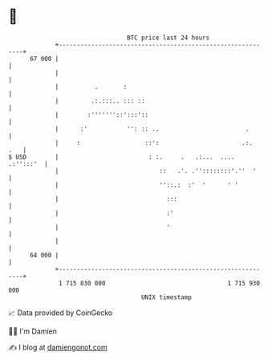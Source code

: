 * 👋

#+begin_example
                                    BTC price last 24 hours                    
                +------------------------------------------------------------+ 
         67 000 |                                                            | 
                |                                                            | 
                |          .       :                                         | 
                |         .:.:::.. ::: ::                                    | 
                |        :'''''''::':::'::                                   | 
                |      :'           '': :: ..                        .       | 
                |     :                  ::':                       .:.  .   | 
   $ USD        |                         : :.     .   .:...  .... .:'':::'  | 
                |                            ::   .'. .''::::::::'.''  '     | 
                |                            ''::.:  :'  '      ' '          | 
                |                              :::                           | 
                |                              :'                            | 
                |                              '                             | 
                |                                                            | 
         64 000 |                                                            | 
                +------------------------------------------------------------+ 
                 1 715 830 000                                  1 715 930 000  
                                        UNIX timestamp                         
#+end_example
📈 Data provided by CoinGecko

🧑‍💻 I'm Damien

✍️ I blog at [[https://www.damiengonot.com][damiengonot.com]]
